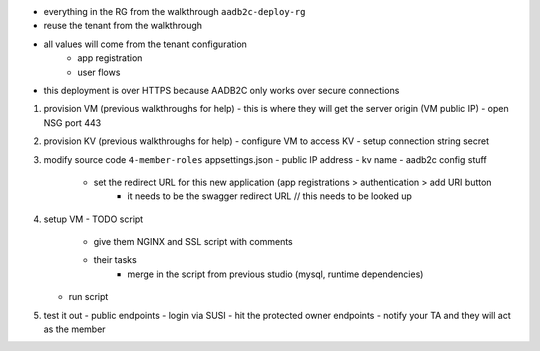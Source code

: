 

- everything in the RG from the walkthrough ``aadb2c-deploy-rg``
- reuse the tenant from the walkthrough
- all values will come from the tenant configuration
   - app registration
   - user flows
- this deployment is over HTTPS because AADB2C only works over secure connections


#. provision VM (previous walkthroughs for help)
   - this is where they will get the server origin (VM public IP)
   - open NSG port 443
#. provision KV (previous walkthroughs for help)
   - configure VM to access KV
   - setup connection string secret
#. modify source code ``4-member-roles`` appsettings.json
   - public IP address
   - kv name
   - aadb2c config stuff
      - set the redirect URL for this new application (app registrations > authentication > add URI button
         - it needs to be the swagger redirect URL // this needs to be looked up
#. setup VM
   - TODO script
      - give them NGINX and SSL script with comments
      - their tasks
         - merge in the script from previous studio (mysql, runtime dependencies)
   - run script
#. test it out
   - public endpoints
   - login via SUSI
   - hit the protected owner endpoints
   - notify your TA and they will act as the member


.. image:: /_static/images/intro-oauth-with-aadb2c/studio_aadb2c-deployment/.png
   :alt: 

